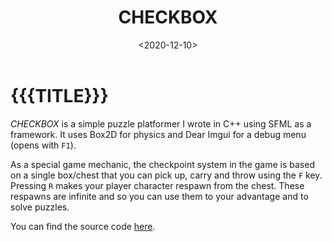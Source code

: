 #+TITLE:       CHECKBOX
#+DATE:        <2020-12-10>
#+DESCRIPTION: A puzzle platformer written in C++ using SFML and Box2D
#+IMAGE:       preview.gif
#+TAGS[]:      gamedev cpp
#+OPTIONS:     toc:nil num:nil

#+CALL: ../../code.org:generate-article-header[:eval yes]()
* {{{TITLE}}}
#+CALL: ../../code.org:generate-article-subtitle[:eval yes]()

/CHECKBOX/ is a simple puzzle platformer I wrote in C++ using SFML as a framework.
It uses Box2D for physics and Dear Imgui for a debug menu (opens with ~F1~).

# endsnippet

As a special game mechanic, the checkpoint system in the game is based on a
single box/chest that you can pick up, carry and throw using the ~F~ key. Pressing
~R~ makes your player character respawn from the chest. These respawns are
infinite and so you can use them to your advantage and to solve puzzles.

You can find the source code [[https://github.com/dandersch/checkbox][here]].
